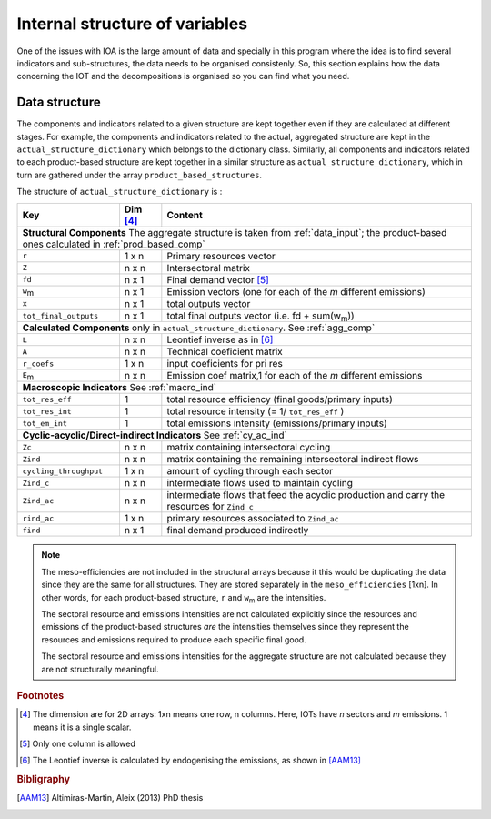 
.. _internal_data_structure:

=============================================================
Internal structure of variables
=============================================================

One of the issues with IOA is the large amount of data and specially in this program where the idea is to find several indicators and sub-structures, the data needs to be organised consistenly. 
So, this section explains how the data concerning the IOT and the decompositions is organised so you can find what you need.

Data structure 
---------------------

The components and indicators related to a given structure are kept together even if they are calculated at different stages. For example, the components and indicators related to the actual, aggregated structure are kept in the ``actual_structure_dictionary`` which belongs to the dictionary class.
Similarly, all components and indicators related to each product-based structure are kept together in a similar structure as ``actual_structure_dictionary``, which in turn are gathered under the array ``product_based_structures``.

The structure of ``actual_structure_dictionary`` is :

+------------------------+------------+------------------------------------+
| Key                    | Dim [#1]_  | Content                            |
+========================+============+====================================+
| **Structural\  Components**  The aggregate structure is                  | 
| taken from :ref:`data_input`; the product-based ones calculated in       |
| :ref:`prod_based_comp`                                                   | 
+------------------------+------------+------------------------------------+
| ``r``                  | 1 x n      |  Primary resources vector          |
+------------------------+------------+------------------------------------+
| ``Z``                  | n x n      | Intersectoral matrix               |
+------------------------+------------+------------------------------------+
| ``fd``                 | n x 1      |  Final demand vector [#2]_         |
+------------------------+------------+------------------------------------+
| ``w``:sub:`m`          | n x 1      | Emission vectors (one for each     |
|                        |            | of the *m* different emissions)    |
+------------------------+------------+------------------------------------+
| ``x``                  | n x 1      | total outputs vector               |
+------------------------+------------+------------------------------------+
| ``tot_final_outputs``  | n x 1      | total final outputs vector         |
|                        |            | (i.e. fd + sum(w\ :sub:`m`\ ))     |
+------------------------+------------+------------------------------------+
| **Calculated\  Components** only in ``actual_structure_dictionary``.     |
| See :ref:`agg_comp`                                                      |
+------------------------+------------+------------------------------------+
| ``L``                  | n x n      |  Leontief inverse as in [#3]_      |
+------------------------+------------+------------------------------------+
| ``A``                  | n x n      | Technical coeficient matrix        |
+------------------------+------------+------------------------------------+
| ``r_coefs``            | 1 x n      |  input coeficients for pri res     |
+------------------------+------------+------------------------------------+
| ``E``:sub:`m`          | n x n      | Emission coef matrix,1 for each    |
|                        |            | of the *m* different emissions     |
+------------------------+------------+------------------------------------+
| **Macroscopic\  Indicators** See :ref:`macro_ind`                        |
+------------------------+------------+------------------------------------+
| ``tot_res_eff``        | 1          | total resource efficiency          |
|                        |            | (final goods/primary inputs)       |
+------------------------+------------+------------------------------------+
| ``tot_res_int``        | 1          | total resource intensity           |
|                        |            | (= 1/ ``tot_res_eff`` )            |
+------------------------+------------+------------------------------------+
| ``tot_em_int``         | 1          | total emissions intensity          |
|                        |            | (emissions/primary inputs)         |
+------------------------+------------+------------------------------------+
| **Cyclic-acyclic/Direct-indirect\  Indicators** See :ref:`cy_ac_ind`     |
+------------------------+------------+------------------------------------+
| ``Zc``                 | n x n      | matrix containing intersectoral    |
|                        |            | cycling                            |
+------------------------+------------+------------------------------------+
| ``Zind``               | n x n      | matrix containing the remaining    |
|                        |            | intersectoral indirect flows       |
+------------------------+------------+------------------------------------+
| ``cycling_throughput`` | 1 x n      | amount of cycling through each     |
|                        |            | sector                             |
+------------------------+------------+------------------------------------+
| ``Zind_c``             | n x n      | intermediate flows used to         |
|                        |            | maintain cycling                   |
+------------------------+------------+------------------------------------+
| ``Zind_ac``            | n x n      | intermediate flows that feed the   |
|                        |            | acyclic production and carry the   |
|                        |            | resources for ``Zind_c``           |
+------------------------+------------+------------------------------------+
| ``rind_ac``            | 1 x n      | primary resources associated to    |
|                        |            | ``Zind_ac``                        |
+------------------------+------------+------------------------------------+
| ``find``               | n x 1      | final demand produced indirectly   |
+------------------------+------------+------------------------------------+



.. note::
   
    The meso-efficiencies are not included in the structural arrays because
    it this would be duplicating the data since they are the same for all
    structures. They are stored separately in the ``meso_efficiencies`` [1xn].
    In other words, for each product-based structure,  ``r`` and  ``w``:sub:`m`
    are the intensities.

    The sectoral resource and emissions intensities are not calculated 
    explicitly since the resources and emissions of the product-based 
    structures *are* the intensities themselves since they represent the 
    resources and emissions required to produce each specific final good.
    
    The sectoral resource and emissions intensities for the aggregate
    structure are not calculated because they are not structurally meaningful.

.. rubric:: Footnotes

.. [#1] The dimension are for 2D arrays: 1xn means one row, n columns.
        Here, IOTs have *n* sectors and *m* emissions. 
        1 means it is a single scalar.
.. [#2] Only one column is allowed
.. [#3] The Leontief inverse is calculated by endogenising the emissions, as shown in [AAM13]_

.. rubric:: Bibligraphy

.. [AAM13] Altimiras-Martin, Aleix (2013) PhD  thesis 
